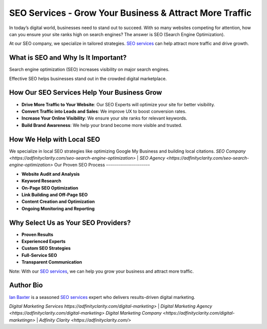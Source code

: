 SEO Services - Grow Your Business & Attract More Traffic
========================================================

In today’s digital world, businesses need to stand out to succeed. With so many websites competing for attention, how can you ensure your site ranks high on search engines? The answer is SEO (Search Engine Optimization).

At our SEO company, we specialize in tailored strategies. `SEO services <https://adfinityclarity.com/seo-search-engine-optimization>`_ can help attract more traffic and drive growth.

What is SEO and Why Is It Important?
------------------------------------

Search engine optimization (SEO) increases visibility on major search engines.

Effective SEO helps businesses stand out in the crowded digital marketplace.

How Our SEO Services Help Your Business Grow
--------------------------------------------

- **Drive More Traffic to Your Website**: Our SEO Experts will optimize your site for better visibility.
- **Convert Traffic into Leads and Sales**: We improve UX to boost conversion rates.
- **Increase Your Online Visibility**: We ensure your site ranks for relevant keywords.
- **Build Brand Awareness**: We help your brand become more visible and trusted.

How We Help with Local SEO
--------------------------

We specialize in local SEO strategies like optimizing Google My Business and building local citations.
`SEO Company <https://adfinityclarity.com/seo-search-engine-optimization>` | `SEO Agency <https://adfinityclarity.com/seo-search-engine-optimization>`
Our Proven SEO Process
----------------------

- **Website Audit and Analysis**
- **Keyword Research**
- **On-Page SEO Optimization**
- **Link Building and Off-Page SEO**
- **Content Creation and Optimization**
- **Ongoing Monitoring and Reporting**

Why Select Us as Your SEO Providers?
------------------------------------

- **Proven Results**
- **Experienced Experts**
- **Custom SEO Strategies**
- **Full-Service SEO**
- **Transparent Communication**

Note: With our `SEO services <https://adfinityclarity.com/seo-search-engine-optimization>`_, we can help you grow your business and attract more traffic.

Author Bio
----------

`Ian Baxter <https://about.me/ibaxter>`_ is a seasoned `SEO services <https://adfinityclarity.com/seo-search-engine-optimization>`_ expert who delivers results-driven digital marketing.

`Digital Marketing Services https://adfinityclarity.com/digital-marketing>` | `Digital Marketing Agency <https://adfinityclarity.com/digital-marketing>`
`Digital Marketing Company <https://adfinityclarity.com/digital-marketingn>` | `Adfinity Clarity <https://adfinityclarity.com/>`
